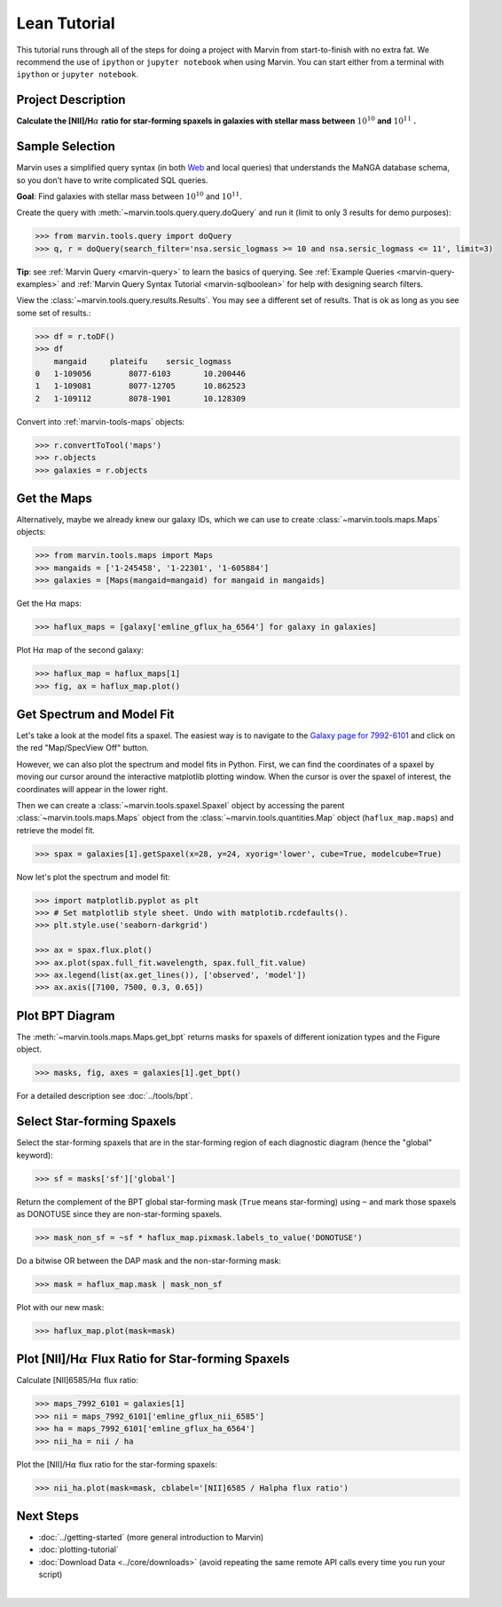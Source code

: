 .. _marvin-lean-tutorial:


Lean Tutorial
=============

This tutorial runs through all of the steps for doing a project with Marvin from start-to-finish with no extra fat.  We recommend the use of ``ipython`` or ``jupyter notebook`` when using Marvin.  You can start either from a terminal with ``ipython`` or ``jupyter notebook``.

Project Description
-------------------

**Calculate the [NII]/H**\ :math:`\alpha` **ratio for star-forming spaxels in galaxies with stellar mass between** :math:`10^{10}` **and** :math:`10^{11}` **.**


Sample Selection
----------------

Marvin uses a simplified query syntax (in both `Web <https://dr15.sdss.org/marvin/search/>`_ and local queries) that understands the MaNGA database schema, so you don't have to write complicated SQL queries.

**Goal**: Find galaxies with stellar mass between :math:`10^{10}` and :math:`10^{11}`.

Create the query with :meth:`~marvin.tools.query.query.doQuery` and run it (limit to only 3 results for demo purposes):

.. code-block:: python

    >>> from marvin.tools.query import doQuery
    >>> q, r = doQuery(search_filter='nsa.sersic_logmass >= 10 and nsa.sersic_logmass <= 11', limit=3)

**Tip**: see :ref:`Marvin Query <marvin-query>` to learn the basics of querying.  See :ref:`Example Queries <marvin-query-examples>` and :ref:`Marvin Query Syntax Tutorial <marvin-sqlboolean>` for help with designing search filters.

View the :class:`~marvin.tools.query.results.Results`.  You may see a different set of results.  That is ok as long as you see some set of results.:


.. code-block:: python

    >>> df = r.toDF()
    >>> df
        mangaid	    plateifu	sersic_logmass
    0	1-109056	8077-6103	10.200446
    1	1-109081	8077-12705	10.862523
    2	1-109112	8078-1901	10.128309

Convert into :ref:`marvin-tools-maps` objects:

.. code-block:: python

    >>> r.convertToTool('maps')
    >>> r.objects
    >>> galaxies = r.objects


Get the Maps
------------

Alternatively, maybe we already knew our galaxy IDs, which we can use to create :class:`~marvin.tools.maps.Maps` objects:

.. code-block:: python

    >>> from marvin.tools.maps import Maps
    >>> mangaids = ['1-245458', '1-22301', '1-605884']
    >>> galaxies = [Maps(mangaid=mangaid) for mangaid in mangaids]


Get the H\ :math:`\alpha` maps:

.. code-block:: python

    >>> haflux_maps = [galaxy['emline_gflux_ha_6564'] for galaxy in galaxies]


Plot H\ :math:`\alpha` map of the second galaxy:

.. code-block:: python

    >>> haflux_map = haflux_maps[1]
    >>> fig, ax = haflux_map.plot()

.. plot::
    :include-source: False
    :format: doctest

    >>> from marvin.tools.maps import Maps
    >>> maps = Maps('1-22301')
    >>> haflux_map = maps.emline_gflux_ha_6564
    >>> fig, ax = haflux_map.plot()


Get Spectrum and Model Fit
--------------------------

Let's take a look at the model fits a spaxel.  The easiest way is to navigate to the `Galaxy page for 7992-6101 <https://dr15.sdss.org/marvin/galaxy/7992-6101>`_ and click on the red "Map/SpecView Off" button.

However, we can also plot the spectrum and model fits in Python. First, we can find the coordinates of a spaxel by moving our cursor around the interactive matplotlib plotting window. When the cursor is over the spaxel of interest, the coordinates will appear in the lower right.


Then we can create a :class:`~marvin.tools.spaxel.Spaxel` object by accessing the parent :class:`~marvin.tools.maps.Maps` object from the :class:`~marvin.tools.quantities.Map` object (``haflux_map.maps``) and retrieve the model fit.

.. code-block:: python

    >>> spax = galaxies[1].getSpaxel(x=28, y=24, xyorig='lower', cube=True, modelcube=True)


Now let's plot the spectrum and model fit:


.. code-block:: python

    >>> import matplotlib.pyplot as plt
    >>> # Set matplotlib style sheet. Undo with matplotib.rcdefaults().
    >>> plt.style.use('seaborn-darkgrid')

    >>> ax = spax.flux.plot()
    >>> ax.plot(spax.full_fit.wavelength, spax.full_fit.value)
    >>> ax.legend(list(ax.get_lines()), ['observed', 'model'])
    >>> ax.axis([7100, 7500, 0.3, 0.65])

.. plot::
    :include-source: False

    >>> import matplotlib.pyplot as plt
    >>> plt.style.use('seaborn-darkgrid')
    >>> from marvin.tools.maps import Maps
    >>> maps = Maps('1-22301')
    >>> spax = maps.getSpaxel(x=28, y=24, xyorig='lower', cube=True, modelcube=True)
    >>> ax = spax.flux.plot()
    >>> ax.plot(spax.full_fit.wavelength, spax.full_fit.value)
    >>> ax.legend(list(ax.get_lines()), ['observed', 'model'])
    >>> ax.axis([7100, 7500, 0.3, 0.65])


Plot BPT Diagram
----------------

The :meth:`~marvin.tools.maps.Maps.get_bpt` returns masks for spaxels of different ionization types and the Figure object.

.. code-block:: python

    >>> masks, fig, axes = galaxies[1].get_bpt()

.. plot::
    :include-source: False

    >>> from marvin.tools.maps import Maps
    >>> maps = Maps('1-22301')
    >>> masks, fig, axes = maps.get_bpt()

For a detailed description see :doc:`../tools/bpt`.


Select Star-forming Spaxels
---------------------------

Select the star-forming spaxels that are in the star-forming region of each diagnostic diagram (hence the "global" keyword):

.. code-block:: python

    >>> sf = masks['sf']['global']

Return the complement of the BPT global star-forming mask (``True`` means star-forming) using ``~`` and mark those spaxels as DONOTUSE since they are non-star-forming spaxels.

.. code-block:: python

    >>> mask_non_sf = ~sf * haflux_map.pixmask.labels_to_value('DONOTUSE')


Do a bitwise OR between the DAP mask and the non-star-forming mask:

.. code-block:: python

    >>> mask = haflux_map.mask | mask_non_sf


Plot with our new mask:

.. code-block:: python

    >>> haflux_map.plot(mask=mask)

.. plot::
    :include-source: False

    >>> from marvin.tools.maps import Maps
    >>> maps = Maps('1-22301')
    >>> haflux_map = maps.emline_gflux_ha_6564
    >>> masks = maps.get_bpt(show_plot=False, return_figure=False)
    >>> sf = masks['sf']['global']
    >>> mask_non_sf = ~sf * haflux_map.pixmask.labels_to_value('DONOTUSE')
    >>> mask = haflux_map.mask | mask_non_sf
    >>> haflux_map.plot(mask=mask)


Plot [NII]/H\ :math:`\alpha` Flux Ratio for Star-forming Spaxels
----------------------------------------------------------------

Calculate [NII]6585/H\ :math:`\alpha` flux ratio:

.. code-block:: python

    >>> maps_7992_6101 = galaxies[1]
    >>> nii = maps_7992_6101['emline_gflux_nii_6585']
    >>> ha = maps_7992_6101['emline_gflux_ha_6564']
    >>> nii_ha = nii / ha


Plot the [NII]/H\ :math:`\alpha` flux ratio for the star-forming spaxels:

.. code-block:: python

    >>> nii_ha.plot(mask=mask, cblabel='[NII]6585 / Halpha flux ratio')

.. plot::
    :include-source: False

    >>> from marvin.tools.maps import Maps
    >>> maps = Maps('1-22301')
    >>> nii = maps['emline_gflux_nii_6585']
    >>> ha = maps['emline_gflux_ha_6564']
    >>> masks = maps.get_bpt(show_plot=False, return_figure=False)
    >>> sf = masks['sf']['global']
    >>> mask_non_sf = ~sf * ha.pixmask.labels_to_value('DONOTUSE')
    >>> mask = ha.mask | mask_non_sf
    >>> nii_ha = nii / ha
    >>> nii_ha.plot(mask=mask, cblabel='[NII]6585 / Halpha flux ratio')


Next Steps
----------

- :doc:`../getting-started` (more general introduction to Marvin)
- :doc:`plotting-tutorial`
- :doc:`Download Data <../core/downloads>` (avoid repeating the same remote API calls every time you run your script)

|

